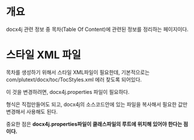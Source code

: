 * 개요

docx4j 관련 정보 중 목차(Table Of Content)에 관련된 정보를 정리하는 페이지이다. 


* 스타일 XML 파일
목차를 생성하기 위해서 스타일 XML파일이 필요한데, 기본적으로는
com/plutext/docx/toc/TocStyles.xml 에러 찾도록 되어있다. 

이 것을 변경하려면, docx4j.properties 파일이 필요하다. 

형식은 직접만들어도 되고,  docx4j의 소스코드안에 있는 파일을 복사해서 필요한 값만 변경해서 사용해도 된다. 

중요한 점은 *docx4j.properties파일이 클래스파일의 루트에 위치해 있어야 한다는 점이다.*




